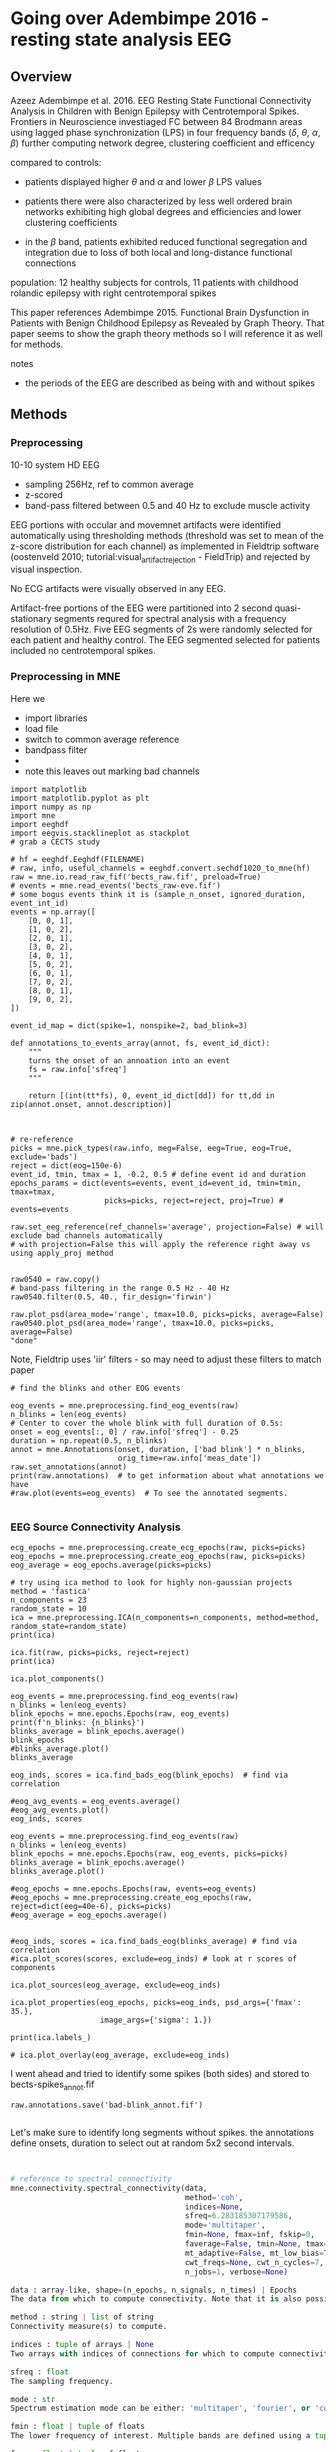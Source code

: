 # -*- coding: utf-8 fill-column: 84 -*-


* Going over Adembimpe 2016 - resting state analysis EEG
  
** Overview
Azeez Adembimpe et al. 2016.
EEG Resting State Functional Connectivity Analysis in Children with Benign
Epilepsy with Centrotemporal Spikes. Frontiers in
Neuroscience investiaged FC between 84 Brodmann areas using lagged phase
synchronization (LPS) in four frequency bands ($\delta$, $\theta$, $\alpha$,
$\beta$) further computing network degree, clustering coefficient and
efficency

compared to controls:

- patients displayed higher $\theta$ and $\alpha$ and lower $\beta$ LPS values

- patients there were also characterized by less well ordered brain
  networks exhibiting high global degrees and efficiencies and lower
  clustering coefficients

- in the $\beta$ band, patients exhibited reduced functional
  segregation and integration due to loss of both local and
  long-distance functional connections

population: 12 healthy subjects for controls, 11 patients with
childhood rolandic epilepsy with right centrotemporal spikes


This paper references Adembimpe 2015. Functional Brain Dysfunction
in Patients with Benign Childhood Epilepsy as Revealed by Graph
Theory. That paper seems to show the graph theory methods so I will
reference it as well for methods.

notes
- the periods of the EEG are described as being with and without spikes



** Methods

*** Preprocessing
10-10 system HD EEG
 - sampling 256Hz, ref to common average
 - z-scored
 - band-pass filtered between 0.5 and 40 Hz to exclude muscle activity
 
EEG portions with occular and movemnet artifacts were identified automatically using
thresholding methods (threshold was set to mean of the z-score distribution for
each channel) as implemented in Fieldtrip software (oostenveld 2010;
tutorial:visual_artifact_rejection - FieldTrip) and rejected by visual inspection.

No ECG artifacts were visually observed in any EEG. 

Artifact-free portions of the EEG were partitioned into 2 second quasi-stationary
segments requred for spectral analysis with a frequency resolution of 0.5Hz. Five
EEG segments of 2s were randomly selected for each patient and healthy control. The
EEG segmented selected for patients included no centrotemporal spikes.


*** Preprocessing in MNE
Here we
- import libraries
- load file
- switch to common average reference
- bandpass filter
- 
- note this leaves out marking bad channels
#+BEGIN_SRC ipython :session :results raw drawer :tangle yes
import matplotlib
import matplotlib.pyplot as plt
import numpy as np
import mne
import eeghdf
import eegvis.stacklineplot as stackplot
# grab a CECTS study

# hf = eeghdf.Eeghdf(FILENAME)
# raw, info, useful_channels = eeghdf.convert.sechdf1020_to_mne(hf)
raw = mne.io.read_raw_fif('bects_raw.fif', preload=True)
# events = mne.read_events('bects_raw-eve.fif')
# some bogus events think it is (sample_n_onset, ignored_duration, event_int_id)
events = np.array([
    [0, 0, 1],
    [1, 0, 2],
    [2, 0, 1],
    [3, 0, 2],
    [4, 0, 1],
    [5, 0, 2],
    [6, 0, 1],
    [7, 0, 2],
    [8, 0, 1],
    [9, 0, 2],
])

event_id_map = dict(spike=1, nonspike=2, bad_blink=3)

def annotations_to_events_array(annot, fs, event_id_dict):
    """
    turns the onset of an annoation into an event
    fs = raw.info['sfreq'] 
    """

    return [(int(tt*fs), 0, event_id_dict[dd]) for tt,dd in zip(annot.onset, annot.description)]
    


# re-reference
picks = mne.pick_types(raw.info, meg=False, eeg=True, eog=True, exclude='bads')
reject = dict(eog=150e-6)
event_id, tmin, tmax = 1, -0.2, 0.5 # define event id and duration
epochs_params = dict(events=events, event_id=event_id, tmin=tmin, tmax=tmax,
                     picks=picks, reject=reject, proj=True) # events=events

raw.set_eeg_reference(ref_channels='average', projection=False) # will exclude bad channels automatically
# with projection=False this will apply the reference right away vs using apply_proj method


raw0540 = raw.copy()
# band-pass filtering in the range 0.5 Hz - 40 Hz
raw0540.filter(0.5, 40., fir_design='firwin')

raw.plot_psd(area_mode='range', tmax=10.0, picks=picks, average=False)
raw0540.plot_psd(area_mode='range', tmax=10.0, picks=picks, average=False)
"done"
#+END_SRC

#+RESULTS:
:RESULTS:
# Out[95]:
# output
: Opening raw data file /mnt/home2/clee/code/mne_learn/connectivity/bects_raw.fif...
:     Range : 0 ... 381999 =      0.000 ...  1909.995 secs
: Ready.
: Reading 0 ... 381999  =      0.000 ...  1909.995 secs...
: Applying average reference.
: Applying a custom EEG reference.
: Setting up band-pass filter from 0.5 - 40 Hz
: l_trans_bandwidth chosen to be 0.5 Hz
: h_trans_bandwidth chosen to be 10.0 Hz
: Filter length of 1321 samples (6.605 sec) selected
: Effective window size : 10.005 (s)
: Effective window size : 10.005 (s)
: 
# text/plain
: 'done'

# text/plain
: <Figure size 432x288 with 2 Axes>

# image/png
[[file:obipy-resources/83982ec5453be91d4e8229c8c2c2b734-vKokA5.png]]

# text/plain
: <Figure size 432x288 with 2 Axes>

# image/png
[[file:obipy-resources/83982ec5453be91d4e8229c8c2c2b734-F7DwBj.png]]
:END:


Note, Fieldtrip uses 'iir' filters - so may need to adjust these filters to match paper

#+BEGIN_SRC ipython  :session :results raw drawer :tangle yes
# find the blinks and other EOG events

eog_events = mne.preprocessing.find_eog_events(raw)
n_blinks = len(eog_events)
# Center to cover the whole blink with full duration of 0.5s:
onset = eog_events[:, 0] / raw.info['sfreq'] - 0.25
duration = np.repeat(0.5, n_blinks)
annot = mne.Annotations(onset, duration, ['bad blink'] * n_blinks,
                        orig_time=raw.info['meas_date'])
raw.set_annotations(annot)
print(raw.annotations)  # to get information about what annotations we have
#raw.plot(events=eog_events)  # To see the annotated segments.

#+END_SRC

#+RESULTS:
:RESULTS:
# Out[96]:
# output
: EOG channel index for this subject is: [19 20]
: Filtering the data to remove DC offset to help distinguish blinks from saccades
: Setting up band-pass filter from 2 - 45 Hz
: Filter length of 2048 samples (10.240 sec) selected
: Setting up band-pass filter from 2 - 45 Hz
: Filter length of 2048 samples (10.240 sec) selected
: Setting up band-pass filter from 1 - 10 Hz
: Filter length of 2048 samples (10.240 sec) selected
: Now detecting blinks and generating corresponding events
: Number of EOG events detected : 198
: <Annotations  |  198 segments : bad (198), orig_time : None>
: 
:END:

*** EEG Source Connectivity Analysis

#+BEGIN_SRC ipython :session :results raw drawer :tangle yes
ecg_epochs = mne.preprocessing.create_ecg_epochs(raw, picks=picks)
eog_epochs = mne.preprocessing.create_eog_epochs(raw, picks=picks)
eog_average = eog_epochs.average(picks=picks)
#+END_SRC

#+RESULTS:
:RESULTS:
# Out[97]:
# output
: Using channel ECG X1 to identify heart beats.
: Setting up band-pass filter from 8 - 16 Hz
: Filter length of 2048 samples (10.240 sec) selected
: Number of ECG events detected : 3799 (average pulse 119 / min.)
: 3799 matching events found
: No baseline correction applied
: Not setting metadata
: Loading data for 3799 events and 201 original time points ...
: 486 bad epochs dropped
: EOG channel index for this subject is: [19 20]
: Filtering the data to remove DC offset to help distinguish blinks from saccades
: Setting up band-pass filter from 2 - 45 Hz
: Filter length of 2048 samples (10.240 sec) selected
: Setting up band-pass filter from 2 - 45 Hz
: Filter length of 2048 samples (10.240 sec) selected
: Setting up band-pass filter from 1 - 10 Hz
: Filter length of 2048 samples (10.240 sec) selected
: Now detecting blinks and generating corresponding events
: Number of EOG events detected : 25
: 25 matching events found
: No baseline correction applied
: Not setting metadata
: Loading data for 25 events and 201 original time points ...
: 25 bad epochs dropped
: /usr/local/anaconda3/envs/mne/lib/python3.6/site-packages/numpy/core/fromnumeric.py:2920: RuntimeWarning: Mean of empty slice.
:   out=out, **kwargs)
: /usr/local/anaconda3/envs/mne/lib/python3.6/site-packages/numpy/core/_methods.py:78: RuntimeWarning: invalid value encountered in true_divide
:   ret, rcount, out=ret, casting='unsafe', subok=False)
: <ipython-input-97-fdabb3062ab5>:3: RuntimeWarning: evoked object is empty (based on less than 1 epoch)
:   eog_average = eog_epochs.average(picks=picks)
: 
:END:

#+BEGIN_SRC ipython  :session :results raw drawer :tangle yes
# try using ica method to look for highly non-gaussian projects
method = 'fastica'
n_components = 23
random_state = 10
ica = mne.preprocessing.ICA(n_components=n_components, method=method, random_state=random_state)
print(ica)
#+END_SRC

#+RESULTS:
:RESULTS:
# Out[98]:
# output
: <ICA  |  no decomposition, fit (fastica):  samples, no dimension reduction>
: 
:END:


#+BEGIN_SRC ipython  :session :results raw drawer :tangle yes
ica.fit(raw, picks=picks, reject=reject)
print(ica)
#+END_SRC

#+RESULTS:
:RESULTS:
# Out[99]:
# output
: Fitting ICA to data using 25 channels (please be patient, this may take a while)
: Inferring max_pca_components from picks
:     Rejecting  epoch based on EOG : ['Pg2']
: Artifact detected in [1600, 2000]
:     Rejecting  epoch based on EOG : ['Pg1', 'Pg2']
: Artifact detected in [3200, 3600]
:     Rejecting  epoch based on EOG : ['Pg1', 'Pg2']
: Artifact detected in [3600, 4000]
:     Rejecting  epoch based on EOG : ['Pg2']
: Artifact detected in [5200, 5600]
:     Rejecting  epoch based on EOG : ['Pg2']
: Artifact detected in [5600, 6000]
:     Rejecting  epoch based on EOG : ['Pg1']
: Artifact detected in [7600, 8000]
:     Rejecting  epoch based on EOG : ['Pg1', 'Pg2']
: Artifact detected in [8000, 8400]
:     Rejecting  epoch based on EOG : ['Pg1']
: Artifact detected in [8400, 8800]
:     Rejecting  epoch based on EOG : ['Pg1', 'Pg2']
: Artifact detected in [8800, 9200]
:     Rejecting  epoch based on EOG : ['Pg1', 'Pg2']
: Artifact detected in [10000, 10400]
:     Rejecting  epoch based on EOG : ['Pg1']
: Artifact detected in [10400, 10800]
:     Rejecting  epoch based on EOG : ['Pg1', 'Pg2']
: Artifact detected in [11200, 11600]
:     Rejecting  epoch based on EOG : ['Pg1', 'Pg2']
: Artifact detected in [11600, 12000]
:     Rejecting  epoch based on EOG : ['Pg1']
: Artifact detected in [15600, 16000]
:     Rejecting  epoch based on EOG : ['Pg1']
: Artifact detected in [16800, 17200]
:     Rejecting  epoch based on EOG : ['Pg1']
: Artifact detected in [18000, 18400]
:     Rejecting  epoch based on EOG : ['Pg1']
: Artifact detected in [18400, 18800]
:     Rejecting  epoch based on EOG : ['Pg1']
: Artifact detected in [18800, 19200]
:     Rejecting  epoch based on EOG : ['Pg1', 'Pg2']
: Artifact detected in [19200, 19600]
:     Rejecting  epoch based on EOG : ['Pg1', 'Pg2']
: Artifact detected in [19600, 20000]
:     Rejecting  epoch based on EOG : ['Pg1', 'Pg2']
: Artifact detected in [20000, 20400]
:     Rejecting  epoch based on EOG : ['Pg2']
: Artifact detected in [20400, 20800]
:     Rejecting  epoch based on EOG : ['Pg1', 'Pg2']
: Artifact detected in [21600, 22000]
:     Rejecting  epoch based on EOG : ['Pg1', 'Pg2']
: Artifact detected in [22000, 22400]
:     Rejecting  epoch based on EOG : ['Pg1', 'Pg2']
: Artifact detected in [22400, 22800]
:     Rejecting  epoch based on EOG : ['Pg1', 'Pg2']
: Artifact detected in [24400, 24800]
:     Rejecting  epoch based on EOG : ['Pg1']
: Artifact detected in [26000, 26400]
:     Rejecting  epoch based on EOG : ['Pg1', 'Pg2']
: Artifact detected in [26400, 26800]
:     Rejecting  epoch based on EOG : ['Pg1', 'Pg2']
: Artifact detected in [26800, 27200]
:     Rejecting  epoch based on EOG : ['Pg1', 'Pg2']
: Artifact detected in [27200, 27600]
:     Rejecting  epoch based on EOG : ['Pg1']
: Artifact detected in [28400, 28800]
:     Rejecting  epoch based on EOG : ['Pg1', 'Pg2']
: Artifact detected in [28800, 29200]
:     Rejecting  epoch based on EOG : ['Pg1', 'Pg2']
: Artifact detected in [29200, 29600]
:     Rejecting  epoch based on EOG : ['Pg2']
: Artifact detected in [32800, 33200]
:     Rejecting  epoch based on EOG : ['Pg1', 'Pg2']
: Artifact detected in [33200, 33600]
:     Rejecting  epoch based on EOG : ['Pg1', 'Pg2']
: Artifact detected in [33600, 34000]
:     Rejecting  epoch based on EOG : ['Pg2']
: Artifact detected in [34000, 34400]
:     Rejecting  epoch based on EOG : ['Pg2']
: Artifact detected in [34400, 34800]
:     Rejecting  epoch based on EOG : ['Pg1', 'Pg2']
: Artifact detected in [34800, 35200]
:     Rejecting  epoch based on EOG : ['Pg1', 'Pg2']
: Artifact detected in [35200, 35600]
:     Rejecting  epoch based on EOG : ['Pg2']
: Artifact detected in [36000, 36400]
:     Rejecting  epoch based on EOG : ['Pg2']
: Artifact detected in [36400, 36800]
:     Rejecting  epoch based on EOG : ['Pg1', 'Pg2']
: Artifact detected in [36800, 37200]
:     Rejecting  epoch based on EOG : ['Pg1', 'Pg2']
: Artifact detected in [37200, 37600]
:     Rejecting  epoch based on EOG : ['Pg1', 'Pg2']
: Artifact detected in [38000, 38400]
:     Rejecting  epoch based on EOG : ['Pg1', 'Pg2']
: Artifact detected in [39200, 39600]
:     Rejecting  epoch based on EOG : ['Pg1']
: Artifact detected in [40000, 40400]
:     Rejecting  epoch based on EOG : ['Pg1', 'Pg2']
: Artifact detected in [40400, 40800]
:     Rejecting  epoch based on EOG : ['Pg1', 'Pg2']
: Artifact detected in [40800, 41200]
:     Rejecting  epoch based on EOG : ['Pg1', 'Pg2']
: Artifact detected in [41200, 41600]
:     Rejecting  epoch based on EOG : ['Pg1', 'Pg2']
: Artifact detected in [41600, 42000]
:     Rejecting  epoch based on EOG : ['Pg1', 'Pg2']
: Artifact detected in [42000, 42400]
:     Rejecting  epoch based on EOG : ['Pg2']
: Artifact detected in [42800, 43200]
:     Rejecting  epoch based on EOG : ['Pg2']
: Artifact detected in [43200, 43600]
:     Rejecting  epoch based on EOG : ['Pg1']
: Artifact detected in [44400, 44800]
:     Rejecting  epoch based on EOG : ['Pg1']
: Artifact detected in [46000, 46400]
:     Rejecting  epoch based on EOG : ['Pg1', 'Pg2']
: Artifact detected in [46400, 46800]
:     Rejecting  epoch based on EOG : ['Pg1', 'Pg2']
: Artifact detected in [46800, 47200]
:     Rejecting  epoch based on EOG : ['Pg1', 'Pg2']
: Artifact detected in [47200, 47600]
:     Rejecting  epoch based on EOG : ['Pg1', 'Pg2']
: Artifact detected in [48000, 48400]
:     Rejecting  epoch based on EOG : ['Pg2']
: Artifact detected in [48800, 49200]
:     Rejecting  epoch based on EOG : ['Pg2']
: Artifact detected in [49200, 49600]
:     Rejecting  epoch based on EOG : ['Pg2']
: Artifact detected in [51200, 51600]
:     Rejecting  epoch based on EOG : ['Pg2']
: Artifact detected in [52400, 52800]
:     Rejecting  epoch based on EOG : ['Pg1']
: Artifact detected in [53200, 53600]
:     Rejecting  epoch based on EOG : ['Pg1', 'Pg2']
: Artifact detected in [53600, 54000]
:     Rejecting  epoch based on EOG : ['Pg1', 'Pg2']
: Artifact detected in [54000, 54400]
:     Rejecting  epoch based on EOG : ['Pg1', 'Pg2']
: Artifact detected in [54800, 55200]
:     Rejecting  epoch based on EOG : ['Pg1', 'Pg2']
: Artifact detected in [55200, 55600]
:     Rejecting  epoch based on EOG : ['Pg1']
: Artifact detected in [56000, 56400]
:     Rejecting  epoch based on EOG : ['Pg2']
: Artifact detected in [56400, 56800]
:     Rejecting  epoch based on EOG : ['Pg1']
: Artifact detected in [57200, 57600]
:     Rejecting  epoch based on EOG : ['Pg1']
: Artifact detected in [58800, 59200]
:     Rejecting  epoch based on EOG : ['Pg1', 'Pg2']
: Artifact detected in [66000, 66400]
:     Rejecting  epoch based on EOG : ['Pg1', 'Pg2']
: Artifact detected in [66400, 66800]
:     Rejecting  epoch based on EOG : ['Pg1', 'Pg2']
: Artifact detected in [66800, 67200]
:     Rejecting  epoch based on EOG : ['Pg1', 'Pg2']
: Artifact detected in [67200, 67600]
:     Rejecting  epoch based on EOG : ['Pg1']
: Artifact detected in [86400, 86800]
:     Rejecting  epoch based on EOG : ['Pg2']
: Artifact detected in [93600, 94000]
:     Rejecting  epoch based on EOG : ['Pg1']
: Artifact detected in [94400, 94800]
:     Rejecting  epoch based on EOG : ['Pg1']
: Artifact detected in [98000, 98400]
:     Rejecting  epoch based on EOG : ['Pg1', 'Pg2']
: Artifact detected in [108000, 108400]
:     Rejecting  epoch based on EOG : ['Pg1', 'Pg2']
: Artifact detected in [110800, 111200]
:     Rejecting  epoch based on EOG : ['Pg1']
: Artifact detected in [112000, 112400]
:     Rejecting  epoch based on EOG : ['Pg1']
: Artifact detected in [112400, 112800]
:     Rejecting  epoch based on EOG : ['Pg2']
: Artifact detected in [117600, 118000]
:     Rejecting  epoch based on EOG : ['Pg1', 'Pg2']
: Artifact detected in [124000, 124400]
:     Rejecting  epoch based on EOG : ['Pg2']
: Artifact detected in [127200, 127600]
:     Rejecting  epoch based on EOG : ['Pg1']
: Artifact detected in [128800, 129200]
:     Rejecting  epoch based on EOG : ['Pg2']
: Artifact detected in [129600, 130000]
:     Rejecting  epoch based on EOG : ['Pg2']
: Artifact detected in [133600, 134000]
:     Rejecting  epoch based on EOG : ['Pg1', 'Pg2']
: Artifact detected in [134000, 134400]
:     Rejecting  epoch based on EOG : ['Pg1', 'Pg2']
: Artifact detected in [134400, 134800]
:     Rejecting  epoch based on EOG : ['Pg1', 'Pg2']
: Artifact detected in [134800, 135200]
:     Rejecting  epoch based on EOG : ['Pg1', 'Pg2']
: Artifact detected in [135200, 135600]
:     Rejecting  epoch based on EOG : ['Pg2']
: Artifact detected in [138000, 138400]
:     Rejecting  epoch based on EOG : ['Pg1', 'Pg2']
: Artifact detected in [138400, 138800]
:     Rejecting  epoch based on EOG : ['Pg2']
: Artifact detected in [138800, 139200]
:     Rejecting  epoch based on EOG : ['Pg2']
: Artifact detected in [139200, 139600]
:     Rejecting  epoch based on EOG : ['Pg2']
: Artifact detected in [139600, 140000]
:     Rejecting  epoch based on EOG : ['Pg1']
: Artifact detected in [144000, 144400]
:     Rejecting  epoch based on EOG : ['Pg1', 'Pg2']
: Artifact detected in [151600, 152000]
:     Rejecting  epoch based on EOG : ['Pg1', 'Pg2']
: Artifact detected in [152000, 152400]
:     Rejecting  epoch based on EOG : ['Pg1']
: Artifact detected in [154000, 154400]
:     Rejecting  epoch based on EOG : ['Pg1', 'Pg2']
: Artifact detected in [154800, 155200]
:     Rejecting  epoch based on EOG : ['Pg1']
: Artifact detected in [157200, 157600]
:     Rejecting  epoch based on EOG : ['Pg1']
: Artifact detected in [161600, 162000]
:     Rejecting  epoch based on EOG : ['Pg1', 'Pg2']
: Artifact detected in [162000, 162400]
:     Rejecting  epoch based on EOG : ['Pg1']
: Artifact detected in [163200, 163600]
:     Rejecting  epoch based on EOG : ['Pg2']
: Artifact detected in [166800, 167200]
:     Rejecting  epoch based on EOG : ['Pg1']
: Artifact detected in [167600, 168000]
:     Rejecting  epoch based on EOG : ['Pg2']
: Artifact detected in [168000, 168400]
:     Rejecting  epoch based on EOG : ['Pg1', 'Pg2']
: Artifact detected in [168400, 168800]
:     Rejecting  epoch based on EOG : ['Pg2']
: Artifact detected in [170400, 170800]
:     Rejecting  epoch based on EOG : ['Pg2']
: Artifact detected in [172000, 172400]
:     Rejecting  epoch based on EOG : ['Pg1']
: Artifact detected in [176400, 176800]
:     Rejecting  epoch based on EOG : ['Pg1']
: Artifact detected in [176800, 177200]
:     Rejecting  epoch based on EOG : ['Pg2']
: Artifact detected in [178000, 178400]
:     Rejecting  epoch based on EOG : ['Pg1', 'Pg2']
: Artifact detected in [178400, 178800]
:     Rejecting  epoch based on EOG : ['Pg2']
: Artifact detected in [178800, 179200]
:     Rejecting  epoch based on EOG : ['Pg2']
: Artifact detected in [179200, 179600]
:     Rejecting  epoch based on EOG : ['Pg2']
: Artifact detected in [182000, 182400]
:     Rejecting  epoch based on EOG : ['Pg2']
: Artifact detected in [185200, 185600]
:     Rejecting  epoch based on EOG : ['Pg1']
: Artifact detected in [185600, 186000]
:     Rejecting  epoch based on EOG : ['Pg1', 'Pg2']
: Artifact detected in [186000, 186400]
:     Rejecting  epoch based on EOG : ['Pg2']
: Artifact detected in [186400, 186800]
:     Rejecting  epoch based on EOG : ['Pg2']
: Artifact detected in [186800, 187200]
:     Rejecting  epoch based on EOG : ['Pg1', 'Pg2']
: Artifact detected in [187200, 187600]
:     Rejecting  epoch based on EOG : ['Pg1']
: Artifact detected in [192800, 193200]
:     Rejecting  epoch based on EOG : ['Pg2']
: Artifact detected in [194400, 194800]
:     Rejecting  epoch based on EOG : ['Pg1', 'Pg2']
: Artifact detected in [194800, 195200]
:     Rejecting  epoch based on EOG : ['Pg1', 'Pg2']
: Artifact detected in [195200, 195600]
:     Rejecting  epoch based on EOG : ['Pg1', 'Pg2']
: Artifact detected in [195600, 196000]
:     Rejecting  epoch based on EOG : ['Pg1', 'Pg2']
: Artifact detected in [198400, 198800]
:     Rejecting  epoch based on EOG : ['Pg1']
: Artifact detected in [199600, 200000]
:     Rejecting  epoch based on EOG : ['Pg1']
: Artifact detected in [200000, 200400]
:     Rejecting  epoch based on EOG : ['Pg2']
: Artifact detected in [200400, 200800]
:     Rejecting  epoch based on EOG : ['Pg1']
: Artifact detected in [202000, 202400]
:     Rejecting  epoch based on EOG : ['Pg1']
: Artifact detected in [202400, 202800]
:     Rejecting  epoch based on EOG : ['Pg2']
: Artifact detected in [202800, 203200]
:     Rejecting  epoch based on EOG : ['Pg1', 'Pg2']
: Artifact detected in [203200, 203600]
:     Rejecting  epoch based on EOG : ['Pg1', 'Pg2']
: Artifact detected in [204000, 204400]
:     Rejecting  epoch based on EOG : ['Pg1', 'Pg2']
: Artifact detected in [206000, 206400]
:     Rejecting  epoch based on EOG : ['Pg2']
: Artifact detected in [206800, 207200]
:     Rejecting  epoch based on EOG : ['Pg1', 'Pg2']
: Artifact detected in [207200, 207600]
:     Rejecting  epoch based on EOG : ['Pg1', 'Pg2']
: Artifact detected in [208000, 208400]
:     Rejecting  epoch based on EOG : ['Pg1', 'Pg2']
: Artifact detected in [209200, 209600]
:     Rejecting  epoch based on EOG : ['Pg2']
: Artifact detected in [209600, 210000]
:     Rejecting  epoch based on EOG : ['Pg1', 'Pg2']
: Artifact detected in [210000, 210400]
:     Rejecting  epoch based on EOG : ['Pg1', 'Pg2']
: Artifact detected in [210400, 210800]
:     Rejecting  epoch based on EOG : ['Pg1']
: Artifact detected in [210800, 211200]
:     Rejecting  epoch based on EOG : ['Pg1', 'Pg2']
: Artifact detected in [212000, 212400]
:     Rejecting  epoch based on EOG : ['Pg1']
: Artifact detected in [212400, 212800]
:     Rejecting  epoch based on EOG : ['Pg2']
: Artifact detected in [213200, 213600]
:     Rejecting  epoch based on EOG : ['Pg1', 'Pg2']
: Artifact detected in [214800, 215200]
:     Rejecting  epoch based on EOG : ['Pg1', 'Pg2']
: Artifact detected in [215200, 215600]
:     Rejecting  epoch based on EOG : ['Pg1', 'Pg2']
: Artifact detected in [215600, 216000]
:     Rejecting  epoch based on EOG : ['Pg1', 'Pg2']
: Artifact detected in [216000, 216400]
:     Rejecting  epoch based on EOG : ['Pg2']
: Artifact detected in [217200, 217600]
:     Rejecting  epoch based on EOG : ['Pg1', 'Pg2']
: Artifact detected in [217600, 218000]
:     Rejecting  epoch based on EOG : ['Pg1', 'Pg2']
: Artifact detected in [218000, 218400]
:     Rejecting  epoch based on EOG : ['Pg1', 'Pg2']
: Artifact detected in [218400, 218800]
:     Rejecting  epoch based on EOG : ['Pg1', 'Pg2']
: Artifact detected in [218800, 219200]
:     Rejecting  epoch based on EOG : ['Pg2']
: Artifact detected in [220400, 220800]
:     Rejecting  epoch based on EOG : ['Pg2']
: Artifact detected in [220800, 221200]
:     Rejecting  epoch based on EOG : ['Pg2']
: Artifact detected in [221200, 221600]
:     Rejecting  epoch based on EOG : ['Pg2']
: Artifact detected in [221600, 222000]
:     Rejecting  epoch based on EOG : ['Pg2']
: Artifact detected in [223600, 224000]
:     Rejecting  epoch based on EOG : ['Pg1', 'Pg2']
: Artifact detected in [225200, 225600]
:     Rejecting  epoch based on EOG : ['Pg2']
: Artifact detected in [225600, 226000]
:     Rejecting  epoch based on EOG : ['Pg2']
: Artifact detected in [226000, 226400]
:     Rejecting  epoch based on EOG : ['Pg1', 'Pg2']
: Artifact detected in [226400, 226800]
:     Rejecting  epoch based on EOG : ['Pg1']
: Artifact detected in [227200, 227600]
:     Rejecting  epoch based on EOG : ['Pg2']
: Artifact detected in [227600, 228000]
:     Rejecting  epoch based on EOG : ['Pg1', 'Pg2']
: Artifact detected in [228000, 228400]
:     Rejecting  epoch based on EOG : ['Pg1', 'Pg2']
: Artifact detected in [228800, 229200]
:     Rejecting  epoch based on EOG : ['Pg1', 'Pg2']
: Artifact detected in [229200, 229600]
:     Rejecting  epoch based on EOG : ['Pg1', 'Pg2']
: Artifact detected in [229600, 230000]
:     Rejecting  epoch based on EOG : ['Pg1', 'Pg2']
: Artifact detected in [230000, 230400]
:     Rejecting  epoch based on EOG : ['Pg2']
: Artifact detected in [230400, 230800]
:     Rejecting  epoch based on EOG : ['Pg1', 'Pg2']
: Artifact detected in [231200, 231600]
:     Rejecting  epoch based on EOG : ['Pg1']
: Artifact detected in [232000, 232400]
:     Rejecting  epoch based on EOG : ['Pg1', 'Pg2']
: Artifact detected in [233200, 233600]
:     Rejecting  epoch based on EOG : ['Pg2']
: Artifact detected in [233600, 234000]
:     Rejecting  epoch based on EOG : ['Pg1', 'Pg2']
: Artifact detected in [234800, 235200]
:     Rejecting  epoch based on EOG : ['Pg1', 'Pg2']
: Artifact detected in [235200, 235600]
:     Rejecting  epoch based on EOG : ['Pg1', 'Pg2']
: Artifact detected in [236400, 236800]
:     Rejecting  epoch based on EOG : ['Pg1', 'Pg2']
: Artifact detected in [236800, 237200]
:     Rejecting  epoch based on EOG : ['Pg1', 'Pg2']
: Artifact detected in [238000, 238400]
:     Rejecting  epoch based on EOG : ['Pg1', 'Pg2']
: Artifact detected in [238400, 238800]
:     Rejecting  epoch based on EOG : ['Pg1', 'Pg2']
: Artifact detected in [238800, 239200]
:     Rejecting  epoch based on EOG : ['Pg1', 'Pg2']
: Artifact detected in [239600, 240000]
:     Rejecting  epoch based on EOG : ['Pg1', 'Pg2']
: Artifact detected in [240000, 240400]
:     Rejecting  epoch based on EOG : ['Pg1', 'Pg2']
: Artifact detected in [240400, 240800]
:     Rejecting  epoch based on EOG : ['Pg1']
: Artifact detected in [240800, 241200]
:     Rejecting  epoch based on EOG : ['Pg1']
: Artifact detected in [241200, 241600]
:     Rejecting  epoch based on EOG : ['Pg2']
: Artifact detected in [242800, 243200]
:     Rejecting  epoch based on EOG : ['Pg2']
: Artifact detected in [243200, 243600]
:     Rejecting  epoch based on EOG : ['Pg1']
: Artifact detected in [244000, 244400]
:     Rejecting  epoch based on EOG : ['Pg1', 'Pg2']
: Artifact detected in [244800, 245200]
:     Rejecting  epoch based on EOG : ['Pg1', 'Pg2']
: Artifact detected in [245200, 245600]
:     Rejecting  epoch based on EOG : ['Pg1', 'Pg2']
: Artifact detected in [246000, 246400]
:     Rejecting  epoch based on EOG : ['Pg2']
: Artifact detected in [247200, 247600]
:     Rejecting  epoch based on EOG : ['Pg1', 'Pg2']
: Artifact detected in [248000, 248400]
:     Rejecting  epoch based on EOG : ['Pg2']
: Artifact detected in [248800, 249200]
:     Rejecting  epoch based on EOG : ['Pg2']
: Artifact detected in [249600, 250000]
:     Rejecting  epoch based on EOG : ['Pg1', 'Pg2']
: Artifact detected in [250800, 251200]
:     Rejecting  epoch based on EOG : ['Pg1', 'Pg2']
: Artifact detected in [251200, 251600]
:     Rejecting  epoch based on EOG : ['Pg1', 'Pg2']
: Artifact detected in [251600, 252000]
:     Rejecting  epoch based on EOG : ['Pg1']
: Artifact detected in [252400, 252800]
:     Rejecting  epoch based on EOG : ['Pg2']
: Artifact detected in [253600, 254000]
:     Rejecting  epoch based on EOG : ['Pg1', 'Pg2']
: Artifact detected in [254400, 254800]
:     Rejecting  epoch based on EOG : ['Pg1', 'Pg2']
: Artifact detected in [254800, 255200]
:     Rejecting  epoch based on EOG : ['Pg1', 'Pg2']
: Artifact detected in [255200, 255600]
:     Rejecting  epoch based on EOG : ['Pg1', 'Pg2']
: Artifact detected in [255600, 256000]
:     Rejecting  epoch based on EOG : ['Pg1', 'Pg2']
: Artifact detected in [256000, 256400]
:     Rejecting  epoch based on EOG : ['Pg1', 'Pg2']
: Artifact detected in [256400, 256800]
:     Rejecting  epoch based on EOG : ['Pg1', 'Pg2']
: Artifact detected in [256800, 257200]
:     Rejecting  epoch based on EOG : ['Pg2']
: Artifact detected in [257200, 257600]
:     Rejecting  epoch based on EOG : ['Pg2']
: Artifact detected in [257600, 258000]
:     Rejecting  epoch based on EOG : ['Pg2']
: Artifact detected in [258400, 258800]
:     Rejecting  epoch based on EOG : ['Pg1', 'Pg2']
: Artifact detected in [259200, 259600]
:     Rejecting  epoch based on EOG : ['Pg2']
: Artifact detected in [259600, 260000]
:     Rejecting  epoch based on EOG : ['Pg1', 'Pg2']
: Artifact detected in [260000, 260400]
:     Rejecting  epoch based on EOG : ['Pg1']
: Artifact detected in [260400, 260800]
:     Rejecting  epoch based on EOG : ['Pg2']
: Artifact detected in [260800, 261200]
:     Rejecting  epoch based on EOG : ['Pg1', 'Pg2']
: Artifact detected in [261600, 262000]
:     Rejecting  epoch based on EOG : ['Pg1']
: Artifact detected in [262000, 262400]
:     Rejecting  epoch based on EOG : ['Pg1', 'Pg2']
: Artifact detected in [262400, 262800]
:     Rejecting  epoch based on EOG : ['Pg1', 'Pg2']
: Artifact detected in [262800, 263200]
:     Rejecting  epoch based on EOG : ['Pg1']
: Artifact detected in [263200, 263600]
:     Rejecting  epoch based on EOG : ['Pg1', 'Pg2']
: Artifact detected in [263600, 264000]
:     Rejecting  epoch based on EOG : ['Pg2']
: Artifact detected in [264400, 264800]
:     Rejecting  epoch based on EOG : ['Pg1']
: Artifact detected in [265600, 266000]
:     Rejecting  epoch based on EOG : ['Pg1', 'Pg2']
: Artifact detected in [266000, 266400]
:     Rejecting  epoch based on EOG : ['Pg1', 'Pg2']
: Artifact detected in [266800, 267200]
:     Rejecting  epoch based on EOG : ['Pg1', 'Pg2']
: Artifact detected in [267200, 267600]
:     Rejecting  epoch based on EOG : ['Pg1', 'Pg2']
: Artifact detected in [267600, 268000]
:     Rejecting  epoch based on EOG : ['Pg2']
: Artifact detected in [268000, 268400]
:     Rejecting  epoch based on EOG : ['Pg1']
: Artifact detected in [268400, 268800]
:     Rejecting  epoch based on EOG : ['Pg2']
: Artifact detected in [268800, 269200]
:     Rejecting  epoch based on EOG : ['Pg1', 'Pg2']
: Artifact detected in [269200, 269600]
:     Rejecting  epoch based on EOG : ['Pg1', 'Pg2']
: Artifact detected in [269600, 270000]
:     Rejecting  epoch based on EOG : ['Pg1', 'Pg2']
: Artifact detected in [270000, 270400]
:     Rejecting  epoch based on EOG : ['Pg1']
: Artifact detected in [270400, 270800]
:     Rejecting  epoch based on EOG : ['Pg2']
: Artifact detected in [270800, 271200]
:     Rejecting  epoch based on EOG : ['Pg1', 'Pg2']
: Artifact detected in [271200, 271600]
:     Rejecting  epoch based on EOG : ['Pg1', 'Pg2']
: Artifact detected in [271600, 272000]
:     Rejecting  epoch based on EOG : ['Pg1', 'Pg2']
: Artifact detected in [272000, 272400]
:     Rejecting  epoch based on EOG : ['Pg1', 'Pg2']
: Artifact detected in [272800, 273200]
:     Rejecting  epoch based on EOG : ['Pg1', 'Pg2']
: Artifact detected in [273200, 273600]
:     Rejecting  epoch based on EOG : ['Pg1', 'Pg2']
: Artifact detected in [273600, 274000]
:     Rejecting  epoch based on EOG : ['Pg1', 'Pg2']
: Artifact detected in [274000, 274400]
:     Rejecting  epoch based on EOG : ['Pg1', 'Pg2']
: Artifact detected in [274400, 274800]
:     Rejecting  epoch based on EOG : ['Pg1', 'Pg2']
: Artifact detected in [274800, 275200]
:     Rejecting  epoch based on EOG : ['Pg1', 'Pg2']
: Artifact detected in [275200, 275600]
:     Rejecting  epoch based on EOG : ['Pg1', 'Pg2']
: Artifact detected in [275600, 276000]
:     Rejecting  epoch based on EOG : ['Pg1', 'Pg2']
: Artifact detected in [276000, 276400]
:     Rejecting  epoch based on EOG : ['Pg1', 'Pg2']
: Artifact detected in [276400, 276800]
:     Rejecting  epoch based on EOG : ['Pg1', 'Pg2']
: Artifact detected in [276800, 277200]
:     Rejecting  epoch based on EOG : ['Pg1', 'Pg2']
: Artifact detected in [277200, 277600]
:     Rejecting  epoch based on EOG : ['Pg2']
: Artifact detected in [277600, 278000]
:     Rejecting  epoch based on EOG : ['Pg1', 'Pg2']
: Artifact detected in [278000, 278400]
:     Rejecting  epoch based on EOG : ['Pg1', 'Pg2']
: Artifact detected in [278400, 278800]
:     Rejecting  epoch based on EOG : ['Pg1', 'Pg2']
: Artifact detected in [278800, 279200]
:     Rejecting  epoch based on EOG : ['Pg1', 'Pg2']
: Artifact detected in [279200, 279600]
:     Rejecting  epoch based on EOG : ['Pg1', 'Pg2']
: Artifact detected in [279600, 280000]
:     Rejecting  epoch based on EOG : ['Pg2']
: Artifact detected in [280000, 280400]
:     Rejecting  epoch based on EOG : ['Pg1', 'Pg2']
: Artifact detected in [280400, 280800]
:     Rejecting  epoch based on EOG : ['Pg1', 'Pg2']
: Artifact detected in [280800, 281200]
:     Rejecting  epoch based on EOG : ['Pg1', 'Pg2']
: Artifact detected in [281200, 281600]
:     Rejecting  epoch based on EOG : ['Pg1', 'Pg2']
: Artifact detected in [281600, 282000]
:     Rejecting  epoch based on EOG : ['Pg1', 'Pg2']
: Artifact detected in [282000, 282400]
:     Rejecting  epoch based on EOG : ['Pg1', 'Pg2']
: Artifact detected in [282400, 282800]
:     Rejecting  epoch based on EOG : ['Pg1', 'Pg2']
: Artifact detected in [282800, 283200]
:     Rejecting  epoch based on EOG : ['Pg1', 'Pg2']
: Artifact detected in [283200, 283600]
:     Rejecting  epoch based on EOG : ['Pg1', 'Pg2']
: Artifact detected in [283600, 284000]
:     Rejecting  epoch based on EOG : ['Pg1', 'Pg2']
: Artifact detected in [284000, 284400]
:     Rejecting  epoch based on EOG : ['Pg1', 'Pg2']
: Artifact detected in [284400, 284800]
:     Rejecting  epoch based on EOG : ['Pg1', 'Pg2']
: Artifact detected in [284800, 285200]
:     Rejecting  epoch based on EOG : ['Pg1', 'Pg2']
: Artifact detected in [285200, 285600]
:     Rejecting  epoch based on EOG : ['Pg1', 'Pg2']
: Artifact detected in [285600, 286000]
:     Rejecting  epoch based on EOG : ['Pg1', 'Pg2']
: Artifact detected in [286000, 286400]
:     Rejecting  epoch based on EOG : ['Pg1', 'Pg2']
: Artifact detected in [286400, 286800]
:     Rejecting  epoch based on EOG : ['Pg2']
: Artifact detected in [286800, 287200]
:     Rejecting  epoch based on EOG : ['Pg1', 'Pg2']
: Artifact detected in [287200, 287600]
:     Rejecting  epoch based on EOG : ['Pg1', 'Pg2']
: Artifact detected in [287600, 288000]
:     Rejecting  epoch based on EOG : ['Pg1', 'Pg2']
: Artifact detected in [288000, 288400]
:     Rejecting  epoch based on EOG : ['Pg2']
: Artifact detected in [288400, 288800]
:     Rejecting  epoch based on EOG : ['Pg2']
: Artifact detected in [288800, 289200]
:     Rejecting  epoch based on EOG : ['Pg1', 'Pg2']
: Artifact detected in [289200, 289600]
:     Rejecting  epoch based on EOG : ['Pg1', 'Pg2']
: Artifact detected in [289600, 290000]
:     Rejecting  epoch based on EOG : ['Pg1', 'Pg2']
: Artifact detected in [290000, 290400]
:     Rejecting  epoch based on EOG : ['Pg1']
: Artifact detected in [291600, 292000]
:     Rejecting  epoch based on EOG : ['Pg1']
: Artifact detected in [292400, 292800]
:     Rejecting  epoch based on EOG : ['Pg1']
: Artifact detected in [292800, 293200]
:     Rejecting  epoch based on EOG : ['Pg2']
: Artifact detected in [293200, 293600]
:     Rejecting  epoch based on EOG : ['Pg1']
: Artifact detected in [293600, 294000]
:     Rejecting  epoch based on EOG : ['Pg1']
: Artifact detected in [294800, 295200]
:     Rejecting  epoch based on EOG : ['Pg1']
: Artifact detected in [296000, 296400]
:     Rejecting  epoch based on EOG : ['Pg1']
: Artifact detected in [296800, 297200]
:     Rejecting  epoch based on EOG : ['Pg1']
: Artifact detected in [298000, 298400]
:     Rejecting  epoch based on EOG : ['Pg1', 'Pg2']
: Artifact detected in [298400, 298800]
:     Rejecting  epoch based on EOG : ['Pg2']
: Artifact detected in [298800, 299200]
:     Rejecting  epoch based on EOG : ['Pg2']
: Artifact detected in [300000, 300400]
:     Rejecting  epoch based on EOG : ['Pg2']
: Artifact detected in [301200, 301600]
:     Rejecting  epoch based on EOG : ['Pg2']
: Artifact detected in [301600, 302000]
:     Rejecting  epoch based on EOG : ['Pg2']
: Artifact detected in [302800, 303200]
:     Rejecting  epoch based on EOG : ['Pg1', 'Pg2']
: Artifact detected in [303200, 303600]
:     Rejecting  epoch based on EOG : ['Pg2']
: Artifact detected in [304400, 304800]
:     Rejecting  epoch based on EOG : ['Pg1', 'Pg2']
: Artifact detected in [304800, 305200]
:     Rejecting  epoch based on EOG : ['Pg1', 'Pg2']
: Artifact detected in [305200, 305600]
:     Rejecting  epoch based on EOG : ['Pg1', 'Pg2']
: Artifact detected in [305600, 306000]
:     Rejecting  epoch based on EOG : ['Pg1', 'Pg2']
: Artifact detected in [306000, 306400]
:     Rejecting  epoch based on EOG : ['Pg1', 'Pg2']
: Artifact detected in [306400, 306800]
:     Rejecting  epoch based on EOG : ['Pg2']
: Artifact detected in [306800, 307200]
:     Rejecting  epoch based on EOG : ['Pg2']
: Artifact detected in [307200, 307600]
:     Rejecting  epoch based on EOG : ['Pg2']
: Artifact detected in [307600, 308000]
:     Rejecting  epoch based on EOG : ['Pg1', 'Pg2']
: Artifact detected in [308000, 308400]
:     Rejecting  epoch based on EOG : ['Pg2']
: Artifact detected in [308800, 309200]
:     Rejecting  epoch based on EOG : ['Pg1', 'Pg2']
: Artifact detected in [309600, 310000]
:     Rejecting  epoch based on EOG : ['Pg1', 'Pg2']
: Artifact detected in [310000, 310400]
:     Rejecting  epoch based on EOG : ['Pg1', 'Pg2']
: Artifact detected in [310400, 310800]
:     Rejecting  epoch based on EOG : ['Pg1', 'Pg2']
: Artifact detected in [310800, 311200]
:     Rejecting  epoch based on EOG : ['Pg1', 'Pg2']
: Artifact detected in [311200, 311600]
:     Rejecting  epoch based on EOG : ['Pg2']
: Artifact detected in [311600, 312000]
:     Rejecting  epoch based on EOG : ['Pg2']
: Artifact detected in [312400, 312800]
:     Rejecting  epoch based on EOG : ['Pg1', 'Pg2']
: Artifact detected in [313600, 314000]
:     Rejecting  epoch based on EOG : ['Pg1', 'Pg2']
: Artifact detected in [314000, 314400]
:     Rejecting  epoch based on EOG : ['Pg1']
: Artifact detected in [315600, 316000]
:     Rejecting  epoch based on EOG : ['Pg2']
: Artifact detected in [316000, 316400]
:     Rejecting  epoch based on EOG : ['Pg1', 'Pg2']
: Artifact detected in [316400, 316800]
:     Rejecting  epoch based on EOG : ['Pg2']
: Artifact detected in [316800, 317200]
:     Rejecting  epoch based on EOG : ['Pg1', 'Pg2']
: Artifact detected in [317200, 317600]
:     Rejecting  epoch based on EOG : ['Pg1']
: Artifact detected in [317600, 318000]
:     Rejecting  epoch based on EOG : ['Pg1']
: Artifact detected in [321600, 322000]
:     Rejecting  epoch based on EOG : ['Pg1']
: Artifact detected in [322000, 322400]
:     Rejecting  epoch based on EOG : ['Pg1']
: Artifact detected in [324400, 324800]
:     Rejecting  epoch based on EOG : ['Pg1', 'Pg2']
: Artifact detected in [324800, 325200]
:     Rejecting  epoch based on EOG : ['Pg1', 'Pg2']
: Artifact detected in [325200, 325600]
:     Rejecting  epoch based on EOG : ['Pg2']
: Artifact detected in [325600, 326000]
:     Rejecting  epoch based on EOG : ['Pg2']
: Artifact detected in [326400, 326800]
:     Rejecting  epoch based on EOG : ['Pg1']
: Artifact detected in [328000, 328400]
:     Rejecting  epoch based on EOG : ['Pg1', 'Pg2']
: Artifact detected in [328400, 328800]
:     Rejecting  epoch based on EOG : ['Pg1', 'Pg2']
: Artifact detected in [328800, 329200]
:     Rejecting  epoch based on EOG : ['Pg2']
: Artifact detected in [329200, 329600]
:     Rejecting  epoch based on EOG : ['Pg2']
: Artifact detected in [329600, 330000]
:     Rejecting  epoch based on EOG : ['Pg2']
: Artifact detected in [330000, 330400]
:     Rejecting  epoch based on EOG : ['Pg2']
: Artifact detected in [330400, 330800]
:     Rejecting  epoch based on EOG : ['Pg2']
: Artifact detected in [330800, 331200]
:     Rejecting  epoch based on EOG : ['Pg1']
: Artifact detected in [331600, 332000]
:     Rejecting  epoch based on EOG : ['Pg2']
: Artifact detected in [332000, 332400]
:     Rejecting  epoch based on EOG : ['Pg2']
: Artifact detected in [332400, 332800]
:     Rejecting  epoch based on EOG : ['Pg1', 'Pg2']
: Artifact detected in [333600, 334000]
:     Rejecting  epoch based on EOG : ['Pg2']
: Artifact detected in [334000, 334400]
:     Rejecting  epoch based on EOG : ['Pg2']
: Artifact detected in [334400, 334800]
:     Rejecting  epoch based on EOG : ['Pg2']
: Artifact detected in [337200, 337600]
:     Rejecting  epoch based on EOG : ['Pg2']
: Artifact detected in [337600, 338000]
:     Rejecting  epoch based on EOG : ['Pg2']
: Artifact detected in [340400, 340800]
:     Rejecting  epoch based on EOG : ['Pg2']
: Artifact detected in [341200, 341600]
:     Rejecting  epoch based on EOG : ['Pg1']
: Artifact detected in [348400, 348800]
:     Rejecting  epoch based on EOG : ['Pg1']
: Artifact detected in [349600, 350000]
:     Rejecting  epoch based on EOG : ['Pg1', 'Pg2']
: Artifact detected in [358400, 358800]
:     Rejecting  epoch based on EOG : ['Pg1', 'Pg2']
: Artifact detected in [358800, 359200]
:     Rejecting  epoch based on EOG : ['Pg2']
: Artifact detected in [359200, 359600]
: Selection by number: 23 components
: Fitting ICA took 3.4s.
: <ICA  |  raw data decomposition, fit (fastica): 216000 samples, 23 components, channels used: "eeg">
: 
:END:


#+BEGIN_SRC ipython  :session :results raw drawer :tangle yes
ica.plot_components()
#+END_SRC

#+RESULTS:
:RESULTS:
# Out[100]:
# text/plain
: [<Figure size 540x504 with 20 Axes>, <Figure size 352.8x180 with 3 Axes>]

# text/plain
: <Figure size 540x504 with 20 Axes>

# image/png
[[file:obipy-resources/83982ec5453be91d4e8229c8c2c2b734-LVuuhK.png]]

# text/plain
: <Figure size 352.8x180 with 3 Axes>

# image/png
[[file:obipy-resources/83982ec5453be91d4e8229c8c2c2b734-dtNtde.png]]
:END:


#+BEGIN_SRC ipython :session :results raw drawer :tangle yes
eog_events = mne.preprocessing.find_eog_events(raw)
n_blinks = len(eog_events)
blink_epochs = mne.epochs.Epochs(raw, eog_events)
print(f'n_blinks: {n_blinks}')
blinks_average = blink_epochs.average()
blink_epochs
#blinks_average.plot()
blinks_average
#+END_SRC

#+RESULTS:
:RESULTS:
# Out[105]:
# output
: EOG channel index for this subject is: [19 20]
: Filtering the data to remove DC offset to help distinguish blinks from saccades
: Setting up band-pass filter from 2 - 45 Hz
: Filter length of 2048 samples (10.240 sec) selected
: Setting up band-pass filter from 2 - 45 Hz
: Filter length of 2048 samples (10.240 sec) selected
: Setting up band-pass filter from 1 - 10 Hz
: Filter length of 2048 samples (10.240 sec) selected
: Now detecting blinks and generating corresponding events
: Number of EOG events detected : 198
: 198 matching events found
: Applying baseline correction (mode: mean)
: Not setting metadata
: 0 projection items activated
: n_blinks: 198
: <ipython-input-105-be5dad75d0d2>:5: RuntimeWarning: evoked object is empty (based on less than 1 epoch)
:   blinks_average = blink_epochs.average()
: 
# text/plain
: <Evoked  |  '998' (mean, N=0), [-0.2, 0.5] sec, 23 ch, ~90 kB>
:END:

#+BEGIN_SRC ipython  :session :results raw drawer :tangle yes
eog_inds, scores = ica.find_bads_eog(blink_epochs)  # find via correlation
#+END_SRC

#+RESULTS:
:RESULTS:
# Out[101]:
# output
: 
: ValueErrorTraceback (most recent call last)
: <ipython-input-101-0a41ffd9e7e9> in <module>
: ----> 1 eog_inds, scores = ica.find_bads_eog(blink_epochs)  # find via correlation
: 
: /usr/local/anaconda3/envs/mne/lib/python3.6/site-packages/mne/preprocessing/ica.py in find_bads_eog(self, inst, ch_name, threshold, start, stop, l_freq, h_freq, reject_by_annotation, verbose)
: 
: /usr/local/anaconda3/envs/mne/lib/python3.6/site-packages/mne/utils.py in verbose(function, *args, **kwargs)
:     950         with use_log_level(verbose_level):
:     951             return function(*args, **kwargs)
: --> 952     return function(*args, **kwargs)
:     953 
:     954 
: 
: /usr/local/anaconda3/envs/mne/lib/python3.6/site-packages/mne/preprocessing/ica.py in find_bads_eog(self, inst, ch_name, threshold, start, stop, l_freq, h_freq, reject_by_annotation, verbose)
:    1226                 inst, target=target, score_func='pearsonr', start=start,
:    1227                 stop=stop, l_freq=l_freq, h_freq=h_freq, verbose=verbose,
: -> 1228                 reject_by_annotation=reject_by_annotation)]
:    1229             # pick last scores
:    1230             this_idx = find_outliers(scores[-1], threshold=threshold)
: 
: /usr/local/anaconda3/envs/mne/lib/python3.6/site-packages/mne/preprocessing/ica.py in score_sources(self, inst, target, score_func, start, stop, l_freq, h_freq, reject_by_annotation, verbose)
: 
: /usr/local/anaconda3/envs/mne/lib/python3.6/site-packages/mne/utils.py in verbose(function, *args, **kwargs)
:     950         with use_log_level(verbose_level):
:     951             return function(*args, **kwargs)
: --> 952     return function(*args, **kwargs)
:     953 
:     954 
: 
: /usr/local/anaconda3/envs/mne/lib/python3.6/site-packages/mne/preprocessing/ica.py in score_sources(self, inst, target, score_func, start, stop, l_freq, h_freq, reject_by_annotation, verbose)
:     976             _check_compensation_grade(self, inst, 'ICA', 'Epochs',
:     977                                       ch_names=self.ch_names)
: --> 978             sources = self._transform_epochs(inst, concatenate=True)
:     979         elif isinstance(inst, Evoked):
:     980             _check_compensation_grade(self, inst, 'ICA', 'Evoked',
: 
: /usr/local/anaconda3/envs/mne/lib/python3.6/site-packages/mne/preprocessing/ica.py in _transform_epochs(self, epochs, concatenate)
:     732                                                  len(picks)))
:     733 
: --> 734         data = np.hstack(epochs.get_data()[:, picks])
:     735         data, _ = self._pre_whiten(data, epochs.info, picks)
:     736         sources = self._transform(data)
: 
: /usr/local/anaconda3/envs/mne/lib/python3.6/site-packages/numpy/core/shape_base.py in hstack(tup)
:     286         return _nx.concatenate(arrs, 0)
:     287     else:
: --> 288         return _nx.concatenate(arrs, 1)
:     289 
:     290 
: 
: ValueError: need at least one array to concatenate
:END:


#+BEGIN_SRC ipython  :session :results raw drawer :tangle yes
#eog_avg_events = eog_events.average()
#eog_avg_events.plot()
eog_inds, scores
#+END_SRC

#+RESULTS:
:RESULTS:
# Out[83]:
# text/plain
: ([3], [array([ 0.25586179,  0.51234997,  0.30895699,  0.03377495, -0.03051402,
:          -0.16493766, -0.10465389, -0.47107823, -0.30854189,  0.24954805,
:           0.01590736,  0.03424781, -0.23090633,  0.01833799,  0.06824685,
:          -0.14524201,  0.03234886,  0.02968003, -0.08712754, -0.22779031,
:           0.44758713,  0.02992569,  0.02457015]),
:   array([ 0.11496837,  0.21294489, -0.09884   ,  0.92931472,  0.07138928,
:          -0.17534142, -0.07139773, -0.19842669, -0.26608714,  0.13299793,
:           0.11288494, -0.04646753, -0.05663661,  0.01371052, -0.0646246 ,
:          -0.33050577, -0.20693685, -0.31965185, -0.10145822,  0.01687426,
:           0.42899796, -0.04702223, -0.14016834])])
:END:


#+BEGIN_SRC ipython  :session :results raw drawer :tangle yes
eog_events = mne.preprocessing.find_eog_events(raw)
n_blinks = len(eog_events)
blink_epochs = mne.epochs.Epochs(raw, eog_events, picks=picks)
blinks_average = blink_epochs.average()
blinks_average.plot()
#+END_SRC

#+RESULTS:
:RESULTS:
# Out[84]:
# output
: 
: ValueErrorTraceback (most recent call last)
: <ipython-input-84-29dbdf69446a> in <module>
:       3 blink_epochs = mne.epochs.Epochs(raw, eog_events, picks=picks)
:       4 blinks_average = blink_epochs.average()
: ----> 5 blinks_average.plot()
: 
: /usr/local/anaconda3/envs/mne/lib/python3.6/site-packages/mne/evoked.py in plot(self, picks, exclude, unit, show, ylim, xlim, proj, hline, units, scalings, titles, axes, gfp, window_title, spatial_colors, zorder, selectable, noise_cov, time_unit, verbose)
:     305             window_title=window_title, spatial_colors=spatial_colors,
:     306             zorder=zorder, selectable=selectable, noise_cov=noise_cov,
: --> 307             time_unit=time_unit, verbose=verbose)
:     308 
:     309     @copy_function_doc_to_method_doc(plot_evoked_image)
: 
: /usr/local/anaconda3/envs/mne/lib/python3.6/site-packages/mne/viz/evoked.py in plot_evoked(evoked, picks, exclude, unit, show, ylim, xlim, proj, hline, units, scalings, titles, axes, gfp, window_title, spatial_colors, zorder, selectable, noise_cov, time_unit, verbose)
: 
: /usr/local/anaconda3/envs/mne/lib/python3.6/site-packages/mne/utils.py in verbose(function, *args, **kwargs)
:     950         with use_log_level(verbose_level):
:     951             return function(*args, **kwargs)
: --> 952     return function(*args, **kwargs)
:     953 
:     954 
: 
: /usr/local/anaconda3/envs/mne/lib/python3.6/site-packages/mne/viz/evoked.py in plot_evoked(evoked, picks, exclude, unit, show, ylim, xlim, proj, hline, units, scalings, titles, axes, gfp, window_title, spatial_colors, zorder, selectable, noise_cov, time_unit, verbose)
:     734         gfp=gfp, window_title=window_title, spatial_colors=spatial_colors,
:     735         selectable=selectable, zorder=zorder, noise_cov=noise_cov,
: --> 736         time_unit=time_unit)
:     737 
:     738 
: 
: /usr/local/anaconda3/envs/mne/lib/python3.6/site-packages/mne/viz/evoked.py in _plot_evoked(evoked, picks, exclude, unit, show, ylim, proj, xlim, hline, units, scalings, titles, axes, plot_type, cmap, gfp, window_title, spatial_colors, set_tight_layout, selectable, zorder, noise_cov, colorbar, mask, mask_style, mask_cmap, mask_alpha, time_unit, show_names, group_by)
:     330                     times, bad_ch_idx, titles, ch_types_used, selectable,
:     331                     False, line_alpha=1., nave=evoked.nave,
: --> 332                     time_unit=time_unit)
:     333         plt.setp(axes, xlabel='Time (%s)' % time_unit)
:     334 
: 
: /usr/local/anaconda3/envs/mne/lib/python3.6/site-packages/mne/viz/evoked.py in _plot_lines(data, info, picks, fig, axes, spatial_colors, unit, units, scalings, hline, gfp, types, zorder, xlim, ylim, times, bad_ch_idx, titles, ch_types_used, selectable, psd, line_alpha, nave, time_unit)
:     411             # Set amplitude scaling
:     412             D = this_scaling * data[idx, :]
: --> 413             _check_if_nan(D)
:     414             gfp_only = (isinstance(gfp, string_types) and gfp == 'only')
:     415             if not gfp_only:
: 
: /usr/local/anaconda3/envs/mne/lib/python3.6/site-packages/mne/utils.py in _check_if_nan(data, msg)
:    3170     """Raise if any of the values are NaN."""
:    3171     if not np.isfinite(data).all():
: -> 3172         raise ValueError("Some of the values {} are NaN.".format(msg))
: 
: ValueError: Some of the values  to be plotted are NaN.
# text/plain
: <Figure size 460.8x216 with 1 Axes>

# image/png
[[file:obipy-resources/83982ec5453be91d4e8229c8c2c2b734-D2i8PX.png]]
:END:

#+BEGIN_SRC ipython  :session :results raw drawer :tangle yes
#eog_epochs = mne.epochs.Epochs(raw, events=eog_events)
#eog_epochs = mne.preprocessing.create_eog_epochs(raw, reject=dict(eeg=40e-6), picks=picks)
#eog_average = eog_epochs.average()


#eog_inds, scores = ica.find_bads_eog(blinks_average) # find via correlation
#ica.plot_scores(scores, exclude=eog_inds) # look at r scores of components
#+END_SRC

#+RESULTS:
:RESULTS:
# Out[85]:
:END:


#+BEGIN_SRC ipython  :session :results raw drawer :tangle yes
ica.plot_sources(eog_average, exclude=eog_inds)
#+END_SRC

#+RESULTS:
:RESULTS:
# Out[86]:
# text/plain
: <Figure size 432x288 with 1 Axes>

# image/png
[[file:obipy-resources/83982ec5453be91d4e8229c8c2c2b734-w0J4Bi.png]]

# text/plain
: <Figure size 432x288 with 1 Axes>

# image/png
[[file:obipy-resources/83982ec5453be91d4e8229c8c2c2b734-HTLvuC.png]]
:END:


#+BEGIN_SRC ipython  :session :results raw drawer :tangle yes
ica.plot_properties(eog_epochs, picks=eog_inds, psd_args={'fmax': 35.},
                    image_args={'sigma': 1.})
#+END_SRC

#+RESULTS:
:RESULTS:
# Out[87]:
# output
: 
: ValueErrorTraceback (most recent call last)
: <ipython-input-87-b04fb0dac1a9> in <module>
:       1 ica.plot_properties(eog_epochs, picks=eog_inds, psd_args={'fmax': 35.},
: ----> 2                     image_args={'sigma': 1.})
: 
: /usr/local/anaconda3/envs/mne/lib/python3.6/site-packages/mne/preprocessing/ica.py in plot_properties(self, inst, picks, axes, dB, plot_std, topomap_args, image_args, psd_args, figsize, show)
:    1513                                    topomap_args=topomap_args,
:    1514                                    image_args=image_args, psd_args=psd_args,
: -> 1515                                    figsize=figsize, show=show)
:    1516 
:    1517     @copy_function_doc_to_method_doc(plot_ica_sources)
: 
: /usr/local/anaconda3/envs/mne/lib/python3.6/site-packages/mne/viz/ica.py in plot_ica_properties(ica, inst, picks, axes, dB, plot_std, topomap_args, image_args, psd_args, figsize, show)
:     313                             preload=True)
:     314 
: --> 315     epochs_src = ica.get_sources(inst)
:     316     ica_data = np.swapaxes(epochs_src.get_data()[:, picks, :], 0, 1)
:     317 
: 
: /usr/local/anaconda3/envs/mne/lib/python3.6/site-packages/mne/preprocessing/ica.py in get_sources(self, inst, add_channels, start, stop)
:     809             _check_compensation_grade(self, inst, 'ICA', 'Epochs',
:     810                                       ch_names=self.ch_names)
: --> 811             sources = self._sources_as_epochs(inst, add_channels, False)
:     812         elif isinstance(inst, Evoked):
:     813             _check_compensation_grade(self, inst, 'ICA', 'Evoked',
: 
: /usr/local/anaconda3/envs/mne/lib/python3.6/site-packages/mne/preprocessing/ica.py in _sources_as_epochs(self, epochs, add_channels, concatenate)
:     860         """Aux method."""
:     861         out = epochs.copy()
: --> 862         sources = self._transform_epochs(epochs, concatenate)
:     863         if add_channels is not None:
:     864             picks = [epochs.ch_names.index(k) for k in add_channels]
: 
: /usr/local/anaconda3/envs/mne/lib/python3.6/site-packages/mne/preprocessing/ica.py in _transform_epochs(self, epochs, concatenate)
:     732                                                  len(picks)))
:     733 
: --> 734         data = np.hstack(epochs.get_data()[:, picks])
:     735         data, _ = self._pre_whiten(data, epochs.info, picks)
:     736         sources = self._transform(data)
: 
: /usr/local/anaconda3/envs/mne/lib/python3.6/site-packages/numpy/core/shape_base.py in hstack(tup)
:     286         return _nx.concatenate(arrs, 0)
:     287     else:
: --> 288         return _nx.concatenate(arrs, 1)
:     289 
:     290 
: 
: ValueError: need at least one array to concatenate
# text/plain
: <Figure size 504x432 with 5 Axes>

# image/png
[[file:obipy-resources/83982ec5453be91d4e8229c8c2c2b734-RdtGxZ.png]]
:END:


#+BEGIN_SRC ipython  :session :results raw drawer :tangle yes
print(ica.labels_)
#+END_SRC

#+RESULTS:
:RESULTS:
# Out[88]:
# output
: {}
: 
:END:


#+BEGIN_SRC ipython  :session :results raw drawer :tangle yes
# ica.plot_overlay(eog_average, exclude=eog_inds)
#+END_SRC

#+RESULTS:
:RESULTS:
# Out[89]:
:END:

I went ahead and tried to identify some spikes (both sides) and stored to bects-spikes_annot.fif

#+BEGIN_SRC ipython  :session :results raw drawer :tangle yes
raw.annotations.save('bad-blink_annot.fif')

#+END_SRC

#+RESULTS:
:RESULTS:
# Out[114]:
:END:

Let's make sure to identify long segments without spikes.
the annotations define onsets, duration
to select out at random 5x2 second intervals.

#+BEGIN_SRC ipython  :session :results raw drawer :tangle yes

#+END_SRC

#+BEGIN_SRC python
# reference to spectral_connectivity
mne.connectivity.spectral_connectivity(data,
                                       method='coh',
                                       indices=None,
                                       sfreq=6.283185307179586,
                                       mode='multitaper',
                                       fmin=None, fmax=inf, fskip=0,
                                       faverage=False, tmin=None, tmax=None, mt_bandwidth=None,
                                       mt_adaptive=False, mt_low_bias=True,
                                       cwt_freqs=None, cwt_n_cycles=7, block_size=1000,
                                       n_jobs=1, verbose=None)

data : array-like, shape=(n_epochs, n_signals, n_times) | Epochs
The data from which to compute connectivity. Note that it is also possible to combine multiple signals by providing a list of tuples, e.g., data = [(arr_0, stc_0), (arr_1, stc_1), (arr_2, stc_2)], corresponds to 3 epochs, and arr_* could be an array with the same number of time points as stc_*. The array-like object can also be a list/generator of array, shape =(n_signals, n_times), or a list/generator of SourceEstimate or VolSourceEstimate objects.

method : string | list of string
Connectivity measure(s) to compute.

indices : tuple of arrays | None
Two arrays with indices of connections for which to compute connectivity. If None, all connections are computed.

sfreq : float
The sampling frequency.

mode : str
Spectrum estimation mode can be either: 'multitaper', 'fourier', or 'cwt_morlet'.

fmin : float | tuple of floats
The lower frequency of interest. Multiple bands are defined using a tuple, e.g., (8., 20.) for two bands with 8Hz and 20Hz lower freq. If None the frequency corresponding to an epoch length of 5 cycles is used.

fmax : float | tuple of floats
The upper frequency of interest. Multiple bands are dedined using a tuple, e.g. (13., 30.) for two band with 13Hz and 30Hz upper freq.

fskip : int
Omit every "(fskip + 1)-th" frequency bin to decimate in frequency domain.

faverage : boolean
Average connectivity scores for each frequency band. If True, the output freqs will be a list with arrays of the frequencies that were averaged.

tmin : float | None
Time to start connectivity estimation. Note: when "data" is an array, the first sample is assumed to be at time 0. For other types (Epochs, etc.), the time information contained in the object is used to compute the time indices.

tmax : float | None
Time to end connectivity estimation. Note: when "data" is an array, the first sample is assumed to be at time 0. For other types (Epochs, etc.), the time information contained in the object is used to compute the time indices.

mt_bandwidth : float | None
The bandwidth of the multitaper windowing function in Hz. Only used in 'multitaper' mode.

mt_adaptive : bool
Use adaptive weights to combine the tapered spectra into PSD. Only used in 'multitaper' mode.

mt_low_bias : bool
Only use tapers with more than 90% spectral concentration within bandwidth. Only used in 'multitaper' mode.

cwt_freqs : array
Array of frequencies of interest. Only used in 'cwt_morlet' mode.

cwt_n_cycles: float | array of float
Number of cycles. Fixed number or one per frequency. Only used in 'cwt_morlet' mode.

block_size : int
How many connections to compute at once (higher numbers are faster but require more memory).

n_jobs : int
How many epochs to process in parallel.

verbose : bool, str, int, or None
If not None, override default verbose level (see mne.verbose() and Logging documentation for more).


Returns:	
con : array | list of arrays
Computed connectivity measure(s). The shape of each array is either (n_signals, n_signals, n_freqs) mode: 'multitaper' or 'fourier' (n_signals, n_signals, n_freqs, n_times) mode: 'cwt_morlet' when "indices" is None, or (n_con, n_freqs) mode: 'multitaper' or 'fourier' (n_con, n_freqs, n_times) mode: 'cwt_morlet' when "indices" is specified and "n_con = len(indices[0])".

freqs : array
Frequency points at which the connectivity was computed.

times : array
Time points for which the connectivity was computed.

n_epochs : int
Number of epochs used for computation.

n_tapers : int
The number of DPSS tapers used. Only defined in 'multitaper' mode. Otherwise None is returned.
#+END_SRC

